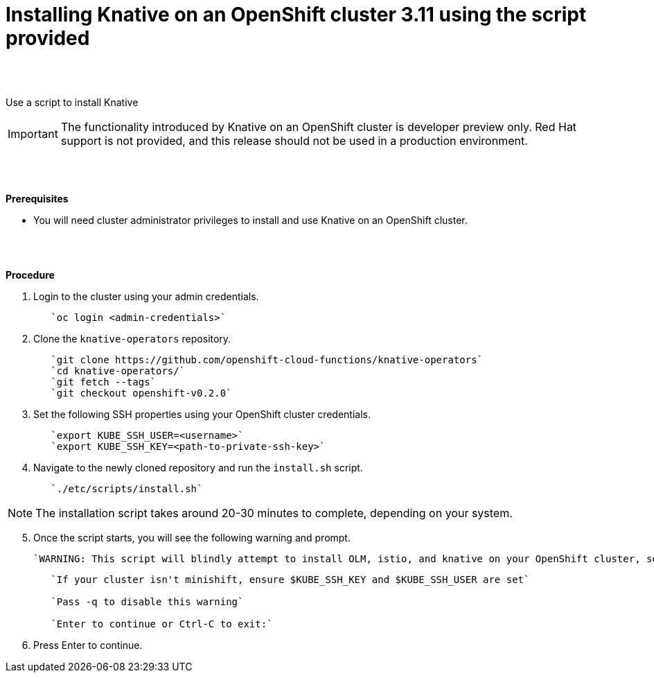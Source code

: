// This module is included in the following assemblies:
//
// assembly_knative-OCP-311.adoc


[id='installing-knative-OCP-using-script-311_{context}']
= Installing Knative on an OpenShift cluster 3.11 using the script provided

{nbsp} +
{nbsp} +

Use a script to install Knative 

IMPORTANT: The functionality introduced by Knative on an OpenShift cluster is developer preview only. Red Hat support is not provided, and this release should not be used in a production environment.

{nbsp} +
{nbsp} +

.*Prerequisites*
* You will need cluster administrator privileges to install and use Knative on an OpenShift cluster.

{nbsp} +
{nbsp} +

.*Procedure*
. Login to the cluster using your admin credentials.
+
----
   `oc login <admin-credentials>`
----

. Clone the `knative-operators` repository.
+
----
   `git clone https://github.com/openshift-cloud-functions/knative-operators`   
   `cd knative-operators/`   
   `git fetch --tags`   
   `git checkout openshift-v0.2.0`   
----

. Set the following SSH properties using your OpenShift cluster credentials.
+
----
   `export KUBE_SSH_USER=<username>`   
   `export KUBE_SSH_KEY=<path-to-private-ssh-key>`   
----

. Navigate to the newly cloned repository and run the `install.sh` script.
+
----
   `./etc/scripts/install.sh`  
----

NOTE: The installation script takes around 20-30 minutes to complete, depending on your system.


[start=5]
. Once the script starts, you will see the following warning and prompt.

   `WARNING: This script will blindly attempt to install OLM, istio, and knative on your OpenShift cluster, so if any are already there, hijinks may ensue.`
+
----
   `If your cluster isn't minishift, ensure $KUBE_SSH_KEY and $KUBE_SSH_USER are set`   

   `Pass -q to disable this warning`   
   
   `Enter to continue or Ctrl-C to exit:`
----

. Press Enter to continue.
